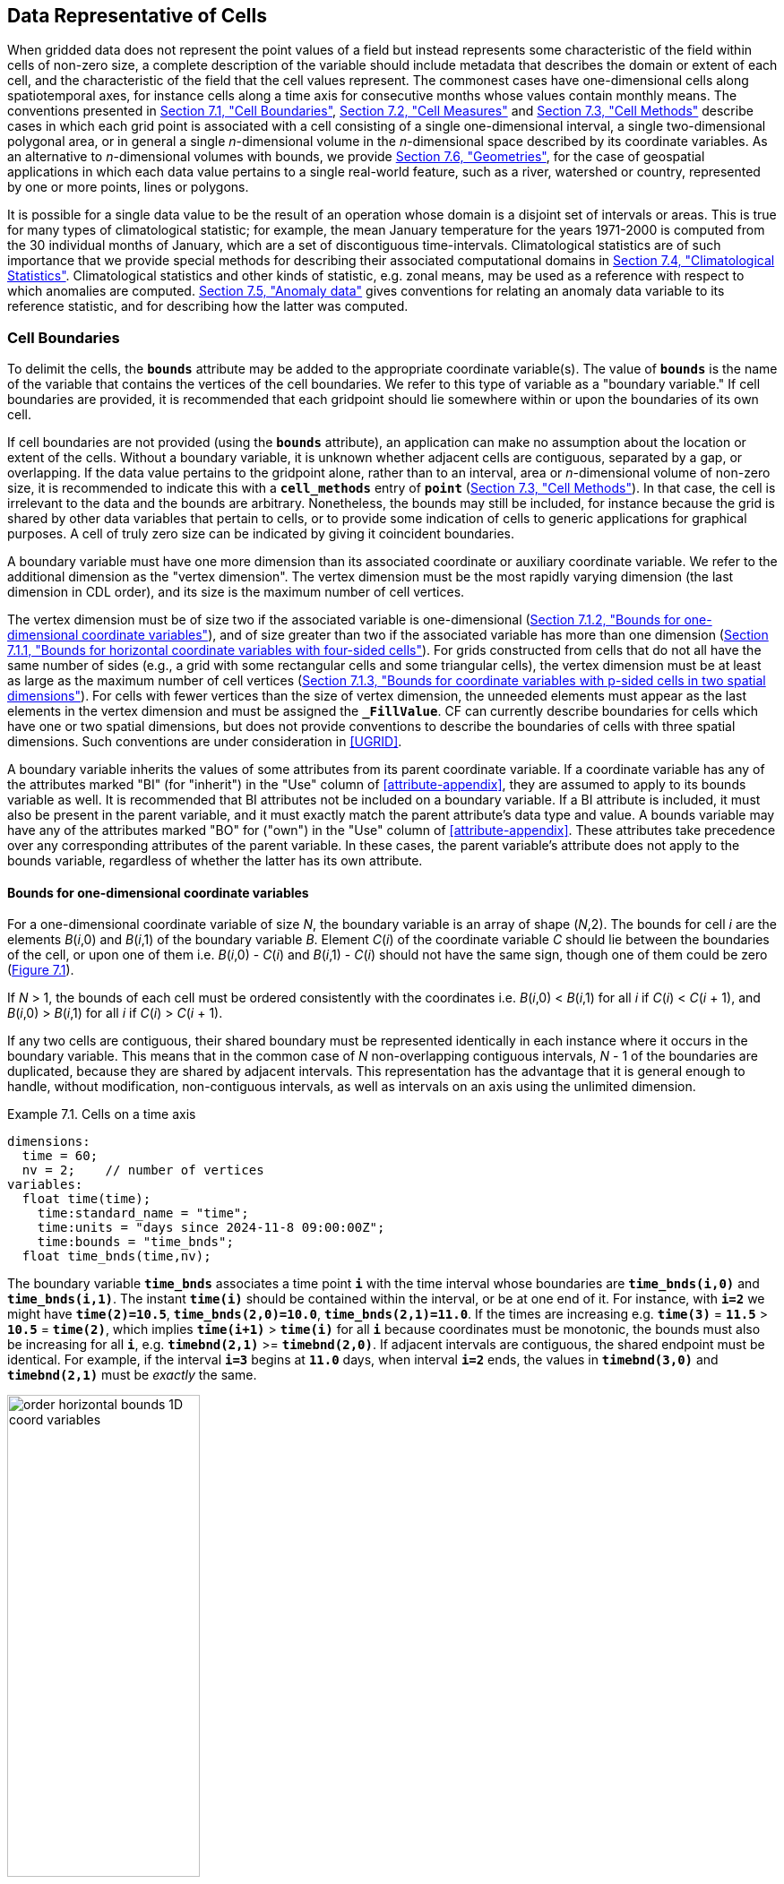 ﻿==  Data Representative of Cells 
:doc-part: 7
:figure: 0

When gridded data does not represent the point values of a field but instead represents some characteristic of the field within cells of non-zero size, a complete description of the variable should include metadata that describes the domain or extent of each cell, and the characteristic of the field that the cell values represent.
The commonest cases have one-dimensional cells along spatiotemporal axes, for instance cells along a time axis for consecutive months whose values contain monthly means.
The conventions presented in <<cell-boundaries>>, <<cell-measures>> and <<cell-methods>> describe cases in which each grid point is associated with a cell consisting of a single one-dimensional interval, a single two-dimensional polygonal area, or in general a single _n_-dimensional volume in the _n_-dimensional space described by its coordinate variables.
As an alternative to _n_-dimensional volumes with bounds, we provide <<geometries>>, for the case of geospatial applications in which each data value pertains to a single real-world feature, such as a river, watershed or country, represented by one or more points, lines or polygons.

It is possible for a single data value to be the result of an operation whose domain is a disjoint set of intervals or areas.
This is true for many types of climatological statistic; for example, the mean January temperature for the years 1971-2000 is computed from the 30 individual months of January, which are a set of discontiguous time-intervals.
Climatological statistics are of such importance that we provide special methods for describing their associated computational domains in <<climatological-statistics>>.
Climatological statistics and other kinds of statistic, e.g. zonal means, may be used as a reference with respect to which anomalies are computed.
<<anomalies>> gives conventions for relating an anomaly data variable to its reference statistic, and for describing how the latter was computed.


[[cell-boundaries, Section 7.1, "Cell Boundaries"]]
=== Cell Boundaries

To delimit the cells, the **`bounds`** attribute may be added to the appropriate coordinate variable(s).
The value of **`bounds`** is the name of the variable that contains the vertices of the cell boundaries.
We refer to this type of variable as a "boundary variable."
If cell boundaries are provided, it is recommended that each gridpoint should lie somewhere within or upon the boundaries of its own cell.

If cell boundaries are not provided (using the **`bounds`** attribute), an application can make no assumption about the location or extent of the cells.
Without a boundary variable, it is unknown whether adjacent cells are contiguous, separated by a gap, or overlapping.
If the data value pertains to the gridpoint alone, rather than to an interval, area or _n_-dimensional volume of non-zero size, it is recommended to indicate this with a **`cell_methods`** entry of **`point`** (<<cell-methods>>).
In that case, the cell is irrelevant to the data and the bounds are arbitrary.
Nonetheless, the bounds may still be included, for instance because the grid is shared by other data variables that pertain to cells, or to provide some indication of cells to generic applications for graphical purposes.
A cell of truly zero size can be indicated by giving it coincident boundaries.

A boundary variable must have one more dimension than its associated coordinate or auxiliary coordinate variable.
We refer to the additional dimension as the "vertex dimension".
The vertex dimension must be the most rapidly varying dimension (the last dimension in CDL order), and its size is the maximum number of cell vertices.

The vertex dimension must be of size two if the associated variable is one-dimensional (<<bounds-one-d>>), and of size greater than two if the associated variable has more than one dimension (<<bounds-lat-lon>>).
For grids constructed from cells that do not all have the same number of sides (e.g., a grid with some rectangular cells and some triangular cells), the vertex dimension must be at least as large as the maximum number of cell vertices (<<bounds-two-d>>).
For cells with fewer vertices than the size of vertex dimension, the unneeded elements must appear as the last elements in the vertex dimension and must be assigned the **`_FillValue`**.
CF can currently describe boundaries for cells which have one or two spatial dimensions, but does not provide conventions to describe the boundaries of cells with three spatial dimensions.
Such conventions are under consideration in <<UGRID>>.

A boundary variable inherits the values of some attributes from its parent coordinate variable.
If a coordinate variable has any of the attributes marked "BI" (for "inherit") in the "Use" column of <<attribute-appendix>>, they are assumed to apply to its bounds variable as well.
It is recommended that BI attributes not be included on a boundary variable.
If a BI attribute is included, it must also be present in the parent variable, and it must exactly match the parent attribute's data type and value.
A bounds variable may have any of the attributes marked "BO" for ("own") in the "Use" column of <<attribute-appendix>>.
These attributes take precedence over any corresponding attributes of the parent variable.
In these cases, the parent variable's attribute does not apply to the bounds variable, regardless of whether the latter has its own attribute.


[[bounds-one-d, Section 7.1.2, "Bounds for one-dimensional coordinate variables"]]
==== Bounds for one-dimensional coordinate variables

For a one-dimensional coordinate variable of size _N_, the boundary variable is an array of shape (_N_,2).
The bounds for cell _i_ are the elements _B_(_i_,0) and _B_(_i_,1) of the boundary variable _B_.
Element _C_(_i_) of the coordinate variable _C_ should lie between the boundaries of the cell, or upon one of them i.e. _B_(_i_,0) - _C_(_i_) and _B_(_i_,1) - _C_(_i_) should not have the same sign, though one of them could be zero (<<img-bnd_1d_coords>>).

If _N_ &gt; 1, the bounds of each cell must be ordered consistently with the coordinates i.e. _B_(_i_,0) &lt; _B_(_i_,1) for all _i_ if _C_(_i_) &lt; _C_(_i_ + 1), and _B_(_i_,0) &gt; _B_(_i_,1) for all _i_ if _C_(_i_) &gt; _C_(_i_ + 1).

If any two cells are contiguous, their shared boundary must be represented identically in each instance where it occurs in the boundary variable.
This means that in the common case of _N_ non-overlapping contiguous intervals, _N_ - 1 of the boundaries are duplicated, because they are shared by adjacent intervals.
This representation has the advantage that it is general enough to handle, without modification, non-contiguous intervals, as well as intervals on an axis using the unlimited dimension.

[[cells-on-a-time-axis-ex]]
[caption="Example 7.1. "]
.Cells on a time axis
====
----
dimensions:
  time = 60;
  nv = 2;    // number of vertices
variables:
  float time(time);
    time:standard_name = "time";
    time:units = "days since 2024-11-8 09:00:00Z";
    time:bounds = "time_bnds";
  float time_bnds(time,nv);
----
The boundary variable **`time_bnds`** associates a time point **`i`** with the time interval whose boundaries are **`time_bnds(i,0)`** and **`time_bnds(i,1)`**.
The instant **`time(i)`** should be contained within the interval, or be at one end of it.
For instance, with **`i=2`** we might have **`time(2)=10.5`**, **`time_bnds(2,0)=10.0`**, **`time_bnds(2,1)=11.0`**.
If the times are increasing e.g. **`time(3)`** = **`11.5`** &gt; **`10.5`** = **`time(2)`**, which implies **`time(i+1)`** &gt; **`time(i)`** for all **`i`** because coordinates must be monotonic, the bounds must also be increasing for all **`i`**, e.g. **`timebnd(2,1)`** &gt;= **`timebnd(2,0)`**.
If adjacent intervals are contiguous, the shared endpoint must be identical.
For example, if the interval **`i=3`** begins at **`11.0`** days, when interval **`i=2`** ends, the values in **`timebnd(3,0)`** and **`timebnd(2,1)`** must be _exactly_ the same.
====

[[img-bnd_1d_coords]]
[caption="Figure {doc-part}.{counter:figure}. ", reftext=Figure {doc-part}.{figure}]
[.text-center]
.Order of **`lonbnd(i,0)`** and **`lonbnd(i,1)`** as well as of **`latbnd(i,0)`** and **`latbnd(i,1)`** in the case of one-dimensional horizontal coordinate axes. Tuples **`(lon(i),lat(j))`** represent grid cell centers. The four grid cell vertices are given by **`(lonbnd(i,0),latbnd(j,0))`**, **`(lonbnd(i,1),latbnd(j,0))`**, **`(lonbnd(i,1),latbnd(j,1))`** and **`(lonbnd(i,0),latbnd(j,1))`**.
image::images/order_horizontal_bounds__1D_coord_variables.svg[,50%,pdfwidth=50vw,align="center"]

[[bounds-lat-lon, Section 7.1.1, "Bounds for horizontal coordinate variables with four-sided cells"]]
==== Bounds for horizontal coordinate variables with four-sided cells

There is a common case of a rectangular horizontal grid, with four-sided cells, whose two axes are not latitude and longitude (e.g. it uses a map projection from <<grid-mappings-and-projections>> or a curvilinear grid, such as the tripolar ocean grid).
In that case, two-dimensional auxiliary coordinate variables in latitude **`lat(n,m)`** and longitude **`lon(n,m)`** may be provided as well.
Since the sides of the cells do not generally have constant latitude or longitude, all four vertices must be specified individually.
Therefore the boundary variables for the two-dimensional auxiliary coordinate variables are given in the form **`latbnd(n,m,4)`** and **`lonbnd(n,m,4)`**, where the trailing index runs over the four vertices of the cells.

[[cells-in-a-non-rectangular-grid-ex]]
[caption="Example 7.2. "]
.Cells in a non-latitude-longitude horizontal grid
====
----
dimensions:
  imax = 128;
  jmax = 64;
  nv = 4;
variables:
  float lat(jmax,imax);
    lat:long_name = "latitude";
    lat:units = "degrees_north";
    lat:bounds = "lat_bnds";
  float lon(jmax,imax);
    lon:long_name = "longitude";
    lon:units = "degrees_east";
    lon:bounds = "lon_bnds";
  float lat_bnds(jmax,imax,nv);
  float lon_bnds(jmax,imax,nv);
----
The boundary variables **`lat_bnds`** and **`lon_bnds`** associate a gridpoint **`(j,i)`** with the cell determined by the vertices **`(lat_bnds(j,i,n),lon_bnds(j,i,n))`**, **`n=0,..,3`**.
The gridpoint location, **`(lat(j,i),lon(j,i))`**, should be contained within this region.
====

The vertices must be ordered such that, when visiting the vertices in order, the four-sided perimeter of the cell is traversed anticlockwise on the lon-lat surface as seen from above.
If i-j-upward is a right-handed coordinate system (like lon-lat-upward), this can be arranged as in <<img-bnd_2d_coords>>.
Let us call the side of cell **`(j,i)`** facing cell **`(j,i-1)`** the "**`i-1`**" side, the side facing cell **`(j,i+1)`** the "**`i+1`**" side, and similarly for "**`j-1`**" and "**`j+1`**".
Then we can refer to the vertex formed by sides **`i-1`** and **`j-1`** as **`(j-1,i-1)`**.
With this notation, the four vertices are indexed as follows: **`0=(j-1,i-1)`**, **`1=(j-1,i+1)`**, **`2=(j+1,i+1)`**, **`3=(j+1,i-1)`**.

[[img-bnd_2d_coords]]
[caption="Figure {doc-part}.{counter:figure}. ", reftext=Figure {doc-part}.{figure}]
[.text-center]
.Order of **`lonbnd(j,i,0)`** to **`lonbnd(j,i,3)`** and of **`latbnd(j,i,0)`** and **`latbnd(j,i,3)`** in the case of two-dimensional horizontal coordinate axes. Tuples **`(lon(j,i),lat(j,i))`** represent grid cell centers and tuples **`(lonbnd(j,i,n),latbnd(j,i,n))`** represent the grid cell vertices.
image::images/order_horizontal_bounds__2D_coord_variables.svg[,50%,pdfwidth=50vw,align="center"]

The bounds can be used to decide whether cells are contiguous via the following relationships.
In these equations the variable **`bnd`** is used generically to represent either the latitude or longitude boundary variable. 

----
For 0 < j < n and 0 < i < m,
	If cells (j,i) and (j,i+1) are contiguous, then
		bnd(j,i,1)=bnd(j,i+1,0) 
		bnd(j,i,2)=bnd(j,i+1,3)
	If cells (j,i) and (j+1,i) are contiguous, then	
		bnd(j,i,3)=bnd(j+1,i,0) and bnd(j,i,2)=bnd(j+1,i,1)
----


[[bounds-two-d, Section 7.1.3, "Bounds for coordinate variables with p-sided cells in two spatial dimensions"]]
==== Bounds for coordinate variables with p-sided cells in two spatial dimensions

In the general case of a grid composed of polygonal cells in two spatial dimensions with **`p`** sides and vertices, or a mixture of polygons where **`p`** is the maximum number of sides and vertices, the grid could have one, two or more dimensions, depending on how it is organised logically (e.g. as a 1-D list or a 2-D rectangular arrangement).
The boundary variables for the auxiliary coordinate variables are dimensioned **`(...,m,p)`**, giving coordinates for the **`p`** vertices of each cell, where **`(...,m)`** are the dimensions of the auxiliary coordinate variables.
 If the cells are in a horizontal plane, the vertices must be traversed anticlockwise in the lon-lat plane as viewed from above.
The starting vertex is not specified.

The case of a 2-D horizontal coordinate variables with 4-sided cells (<<bounds-lat-lon>>) is a particular case, with **`p=4`** for boundary variables dimensioned **`(n,m,p)**`, where **`n`** and **`m`** are horizontal dimensions.
See also <<geometries>> for conventions describing horizontal cells with more complicated geometry and topology.


[[boundaries-and-formula-terms, Section 7.1.4, "Boundaries and Formula Terms"]]
==== Boundaries and Formula Terms

If a parametric coordinate variable with a **`formula_terms`** attribute (section 4.3.2) also has a **`bounds`** attribute, its boundary variable must have a **`formula_terms`** attribute too.
In this case the same terms would appear in both (as specified in Appendix D), since the transformation from the parametric coordinate values to physical space is realized through the same formula.
For any term that depends on the vertical dimension, however, the variable names appearing in the formula terms would differ from those found in the **`formula_terms`** attribute of the coordinate variable itself because the boundary variables for formula terms are two-dimensional while the formula terms themselves are one-dimensional.

Whenever a **`formula_terms`** attribute is attached to a boundary variable, the formula terms may additionally be identified using a second method: variables appearing in the vertical coordinates' **`formula_terms`** may be declared to be coordinate, scalar coordinate or auxiliary coordinate variables, and those coordinates may have **`bounds`** attributes that identify their boundary variables.
In that case, the **`bounds`** attribute of a formula terms variable must be consistent with the **`formula_terms`** attribute of the boundary variable.
Software digesting legacy datasets (constructed prior to version 1.7 of this standard) may have to rely in some cases on the first method of identifying the formula term variables and in other cases, on the second.
Starting from version 1.7, however, the first method will be sufficient.

[[specifying-formula_terms-ex]]
[caption="Example 7.3. "]
.Specifying **`formula_terms`** when a parametric coordinate variable has bounds.
====
----
float eta(eta) ;
   eta:long_name = "eta at full levels" ;
   eta:positive = "down" ;
   eta:standard_name = " atmosphere_hybrid_sigma_pressure_coordinate" ;
   eta:formula_terms = "a: A b: B ps: PS p0: P0" ;
   eta:bounds="eta_bnds" ;
 float eta_bnds(eta, 2) ;
   eta_bnds:formula_terms = "a: A_bnds b: B_bnds ps: PS p0: P0" ; // This attribute is mandatory
 float A(eta) ;
   A:long_name = "'a' coefficient for vertical coordinate at full levels" ;
   A:units = "Pa" ;
   A:bounds = "A_bnds" ; // This attribute is included for the optional second method
 float B(eta) ;
   B:long_name = "'b' coefficient for vertical coordinate at full levels" ;
   B:units = "1" ;
   B:bounds = "B_bnds" ; // This attribute is included for the optional second method
 float A_bnds(eta, 2) ;
 float B_bnds(eta, 2) ;
 float PS(lat, lon) ;
   PS:units = "Pa" ;
 float P0 ;
   P0:units = "Pa" ;
 float temp(eta, lat, lon) ;
   temp:standard_name = "air_temperature" ;
   temp:units = "K";
   temp:coordinates = "A B" ; // This attribute is included for the optional second method
----
====

[[cell-measures, Section 7.2, "Cell Measures"]]
=== Cell Measures

For some calculations, information is needed about the size, shape or location of the cells that cannot be deduced from the coordinates and bounds without special knowledge that a generic application cannot be expected to have.
For instance, in computing the mean of several cell values, it is often appropriate to "weight" the values by area.
When computing an area-mean each grid cell value is multiplied by the grid-cell area before summing, and then the sum is divided by the sum of the grid-cell areas.
Area weights may also be needed to map data from one grid to another in such a way as to preserve the area mean of the field.
The preservation of area-mean values while regridding may be essential, for example, when calculating surface heat fluxes in an atmospheric model with a grid that differs from the ocean model grid to which it is coupled.

In many cases the areas can be calculated from the cell bounds, but there are exceptions.
Consider, for example, a spherical geodesic grid composed of contiguous, roughly hexagonal cells.
The vertices of the cells can be stored in the variable identified by the **`bounds`** attribute, but the cell perimeter is not uniquely defined by its vertices (because the vertices could, for example, be connected by straight lines, or, on a sphere, by lines following a great circle, or, in general, in some other way).
Thus, given the cell vertices alone, it is generally impossible to calculate the area of a grid cell.
This is why it may be necessary to store the grid-cell areas in addition to the cell vertices.

In other cases, the grid cell-volume might be needed and might not be easily calculated from the coordinate information.
In ocean models, for example, it is not uncommon to find "partial" grid cells at the bottom of the ocean.
In this case, rather than (or in addition to) indicating grid cell area, it may be necessary to indicate volume.

To indicate extra information about the spatial properties of a variable's grid cells, a **`cell_measures`** attribute may be defined for a variable.
This is a string attribute comprising a list of blank-separated pairs of words of the form "**`measure: name`**".
For the moment, "**`area`**" and "**`volume`**" are the only defined measures, but others may be supported in future.
The "name" is the name of the variable containing the measure values, which we refer to as a "measure variable".
The dimensions of a measure variable must be the same as or a subset of the dimensions of the variable to which it is related, but their order is not restricted, and with one exception:
If a cell measure variable of a data variable that has been compressed by gathering (<<compression-by-gathering>>) does not span the compressed dimension, then its dimensions may be any subset of the data variable's uncompressed dimensions, i.e. any of the dimensions of the data variable except the compressed dimension, and any of the dimensions listed by the **`compress`** attribute of the compressed coordinate variable.
In the case of area, for example, the field itself might be a function of longitude, latitude, and time, but the variable containing the area values would only include longitude and latitude dimensions (and the dimension order could be reversed, although this is not recommended).
The variable must have a **`units`** attribute and may have other attributes such as a **`standard_name`**.

For rectangular longitude-latitude grids, the area of grid cells can be calculated from the bounds: the area of a cell is proportional to the product of the difference in the longitude bounds of the cell and the difference between the sine of each latitude bound of the cell.
In this case supplying grid-cell areas via the **`cell_measures`** attribute is unnecessary because it may be assumed that applications can perform this calculation, using their own value for the radius of the Earth.

A variable referenced by **`cell_measures`** is not required to be present in the file containing the data variable.
If the **`cell_measures`** variable is located in another file (an "external file"), rather than in the file where it is referenced, it must be listed in the **`external_variables`** attribute of the referencing file (Section 2.6.3).

[[cell-areas-for-a-spherical-geodesic-grid]]
[caption="Example 7.4. "]
.Cell areas for a spherical geodesic grid
====
----
dimensions:
  cell = 2562 ;  // number of grid cells
  time = 12 ;
  nv = 6 ;       // maximum number of cell vertices
variables:
  float PS(time,cell) ;
    PS:units = "Pa" ;
    PS:coordinates = "lon lat" ;
    PS:cell_measures = "area: cell_area" ;
  float lon(cell) ;
    lon:long_name = "longitude" ;
    lon:units = "degrees_east" ;
    lon:bounds="lon_vertices" ;
  float lat(cell) ;
    lat:long_name = "latitude" ;
    lat:units = "degrees_north" ;
    lat:bounds="lat_vertices" ;
  float time(time) ;
    time:long_name = "time" ;
    time:units = "days since 1979-01-01 0:0:0" ;
  float cell_area(cell) ;
    cell_area:long_name = "area of grid cell" ;
    cell_area:standard_name="cell_area";
    cell_area:units = "m2"
  float lon_vertices(cell,nv) ;
  float lat_vertices(cell,nv) ;
----
====

[[cell-methods, Section 7.3, "Cell Methods"]]
=== Cell Methods

To describe the characteristic of a field that is represented by cell values, we define the **`cell_methods`** attribute of the variable.
This is a string attribute comprising a list of blank-separated words of the form "__name: method__".
Each "__name: method__" pair indicates that for an axis identified by __name__, the cell values representing the field have been determined or derived by the specified __method__.
For example, if data values have been generated by computing time means, then this could be indicated with **`cell_methods="t: mean"`**, assuming here that the name of the time dimension variable is "t".

In the specification of this attribute, __name__ can be a dimension of the variable, a scalar coordinate variable, a valid standard name, or the word "**`area`**".
(See <<cell-methods-no-coordinates>> concerning the use of standard names in cell_methods.)
The values of __method__ should be selected from the list in <<appendix-cell-methods>>, which includes `point`, `sum`, `mean`, among others.
Case is not significant in the method name.
Some methods (e.g., `variance`) imply a change of units of the variable, as is indicated in <<appendix-cell-methods>>.

It must be remembered that the method applies only to the axis designated in **`cell_methods`** by __name__, and different methods may apply to other axes.
If, for instance, a precipitation value in a longitude-latitude cell is given the method **`maximum`** for these axes, it means that it is the maximum within these spatial cells, and does not imply that it is also the maximum in time.
Furthermore, it should be noted that if any __method__ other than "**`point`**" is specified for a given axis, then **`bounds`** should also be provided for that axis (except for the relatively rare exceptions described in <<cell-methods-no-coordinates>>).

The default interpretation for variables that do not have the **`cell_methods`** attribute specified depends on whether the quantity is extensive (which depends on the size of the cell) or intensive (which does not).
Suppose, for example, the quantities "accumulated precipitation" and "precipitation rate" each have a time axis.
A variable representing accumulated precipitation is extensive in time because it depends on the length of the time interval over which it is accumulated.
For correct interpretation, it therefore requires a time interval to be completely specified via a boundary variable (i.e., via a **`bounds`** attribute for the time axis).
In this case the default interpretation is that the cell method is a sum over the specified time interval.
This can be (optionally) indicated explicitly by setting the cell method to **`sum`**.
A precipitation rate on the other hand is intensive in time and could equally well represent either an instantaneous value or a mean value over the time interval specified by the cell.
In this case the default interpretation for the quantity would be "instantaneous" (which, optionally, can be indicated explicitly by setting the cell method to **`point`**).
More often, however, cell values for intensive quantities are means, and this should be indicated explicitly by setting the cell method to **`mean`** and specifying the cell bounds.

Because the default interpretation for an intensive quantity differs from that of an extensive quantity and because this distinction may not be understood by some users of the data, it is recommended that every data variable include for each of its dimensions and each of its scalar coordinate variables the **`cell_methods`** information of interest (unless this information would not be meaningful).
It is especially recommended that **`cell_methods`** be explicitly specified for each spatio-temporal dimension and each spatio-temporal scalar coordinate variable.

[[methods-applied-to-a-timeseries-ex]]
[caption="Example 7.5. "]
.Methods applied to a timeseries
====
Consider 12-hourly timeseries of pressure, temperature and precipitation from a number of stations, where pressure is measured instantaneously, maximum temperature for the preceding 12 hours is recorded, and precipitation is accumulated in a rain gauge.
For a period of 48 hours from 6 a.m. on 19 April 1998, the data is structured as follows: 

----
dimensions:
  time = UNLIMITED; // (5 currently)
  station = 10;
  nv = 2;
variables:
  float pressure(time,station);
    pressure:long_name = "pressure";
    pressure:units = "kPa";
    pressure:cell_methods = "time: point";
  float maxtemp(time,station);
    maxtemp:long_name = "temperature";
    maxtemp:units = "K";
    maxtemp:cell_methods = "time: maximum";
  float ppn(time,station);
    ppn:long_name = "depth of water-equivalent precipitation";
    ppn:units = "mm";
    ppn:cell_methods = "time: sum";
  double time(time);
    time:long_name = "time";
    time:units = "h since 1998-4-19 6:0:0 Z";
    time:bounds = "time_bnds";
  double time_bnds(time,nv);
data:
  time = 0., 12., 24., 36., 48.;
  time_bnds = -12.,0., 0.,12., 12.,24., 24.,36., 36.,48.;
----
Note that in this example the time axis values coincide with the end of each interval.
It is sometimes desirable, however, to use the midpoint of intervals as coordinate values for variables that are representative of an interval.
An application may simply obtain the midpoint values by making use of the boundary data in `time_bnds`.
====

[[statistics-more-than-one-axis]]
==== Statistics for more than one axis

If more than one cell method is to be indicated, they should be arranged in the order they were applied.
The left-most operation is assumed to have been applied first.
Suppose, for example, that within each grid cell a quantity varies in both longitude and time and that these dimensions are named "lon" and "time", respectively.
Then values representing the time-average of the zonal maximum are labeled **`cell_methods="lon: maximum time: mean"`** (i.e. find the largest value at each instant of time over all longitudes, then average these maxima over time); values of the zonal maximum of time-averages are labeled **`cell_methods="time: mean lon: maximum"`**.
If the methods could have been applied in any order without affecting the outcome, they may be put in any order in the **`cell_methods`** attribute.

If a data value is representative of variation over a combination of axes, a single method should be prefixed by the names of all the dimensions involved (listed in any order, since in this case the order must be immaterial).
Dimensions should be grouped in this way only if there is an essential difference from treating the dimensions individually.
For instance, the standard deviation of topographic height within a longitude-latitude gridbox could   have **`cell_methods="lat: lon: standard_deviation"`**.
(Note also, that in accordance with the recommendation of the following paragraph, this could be equivalently and preferably indicated by **`cell_methods="area: standard_deviation"`**.)
This is not the same as **`cell_methods="lon: standard_deviation lat: standard_deviation"`**, which would mean finding the standard deviation along each parallel of latitude within the zonal extent of the gridbox, and then the standard deviation of these values over latitude.

To indicate variation over horizontal area, it is recommended that instead of specifying the combination of horizontal dimensions, the special string "**`area`**" be used.
The common case of an area-mean can thus be indicated by **`cell_methods="area: mean"`** (rather than, for example, "**`lon: lat: mean`**").
The horizontal coordinate variables to which "**`area`**" refers are in this case not explicitly indicated in **`cell_methods`** but can be identified, if necessary, from attributes attached to the coordinate variables, scalar coordinate variables, or auxiliary coordinate variables, as described in <<coordinate-types>>.

[[recording-spacing-original-data]]
==== Recording the spacing of the original data and other information

To indicate more precisely how the cell method was applied, extra information may be included in parentheses **`( )`** at the end of the word list describing the method, after the operation and any **`where`**, **`over`** and **`within`** phrases.
This information includes standardized and non-standardized parts.
Currently the only standardized information is to provide the typical interval between the original data values to which the method was applied, in the situation where the present data values are statistically representative of original data values which had a finer spacing.
The syntax is (**`interval`**: __value unit__), where __value__ is a numerical value and __unit__ is a string that can be recognized by UNIDATA's UDUNITS package <<UDUNITS>>.
The __unit__ will usually be dimensionally equivalent to the unit of the corresponding dimension, but this is not required (which allows, for example, the interval for a standard deviation calculated from points evenly spaced in distance along a parallel to be reported in units of length even if the zonal coordinate of the cells is given in degrees).
Recording the original interval is particularly important for standard deviations.
For example, the standard deviation of daily values could be indicated by **`cell_methods="time: standard_deviation (interval: 1 day)"`** and of annual values by **`cell_methods="time: standard_deviation (interval: 1 year)"`**.

If the cell method applies to a combination of axes, they may have a common original interval e.g. **`cell_methods="lat: lon: standard_deviation (interval: 10 km)"`**.
Alternatively, they may have separate intervals, which are matched to the names of axes by position e.g. **`cell_methods="lat: lon: standard_deviation (interval: 0.1 degree_N interval: 0.2 degree_E)"`**, in which 0.1 degree applies to latitude and 0.2 degree to longitude.

If there is both standardized and non-standardized information, the non-standardized follows the standardized information and the keyword **`comment:`**.
If there is no standardized information, the keyword **`comment:`** should be omitted.
For instance, an area-weighted mean over latitude could be indicated as **`lat: mean (area-weighted)`** or **`lat: mean (interval: 1 degree_north comment: area-weighted)`**.

A dimension of size one may be the result of "collapsing" an axis by some statistical operation, for instance by calculating a variance from time series data.
We strongly recommend that dimensions of size one be retained (or scalar coordinate variables be defined) to enable documentation of the method (through the **`cell_methods`** attribute) and its domain (through the **`bounds`** attribute).

[[surface-air-temperature-variance-ex]]
[caption="Example 7.6. "]
.Surface air temperature variance
====
The variance of the diurnal cycle on 1 January 1990 has been calculated from hourly instantaneous surface air temperature measurements.
The time dimension of size one has been retained.
----
dimensions:
  lat=90;
  lon=180;
  time=1;
  nv=2;
variables:
  float TS_var(time,lat,lon);
    TS_var:long_name="surface air temperature variance"
    TS_var:units="K2";
    TS_var:cell_methods="time: variance (interval: 1 hr comment: sampled instantaneously)";
  float time(time);
    time:units="days since 1990-01-01 00:00:00 Z";
    time:bounds="time_bnds";
  float time_bnds(time,nv);
data:
  time=.5;
  time_bnds=0.,1.;
----
Notice that a parenthesized comment in the `cell_methods` attribute provides the nature of the samples used to calculate the variance.
====

[[statistics-applying-portions]]
==== Statistics applying to portions of cells

By default, the statistical method indicated by **`cell_methods`** is assumed to have been evaluated over the entire horizontal area of the cell.
Sometimes, however, it is useful to limit consideration to only a portion of a cell (e.g. a mean over the sea-ice area).
Cell portions are referred to by means of standardised **`area_type`** strings, maintained in the link:$$https://cfconventions.org/Data/area-type-table/current/build/area-type-table.html$$[area-type table], using one of two conventions.

The first convention is a method that can be used for the common case of a single area-type.
In this case, the **`cell_methods`** attribute may include a string of the form "__name: method__  **`where`**  __type__".
Here __name__ could, for example, be **`area`** and __type__ may be any of the standardised **`area_type`** strings.
As an example, if the method were **`mean`** and the **`area_type`** were **`sea_ice`**, then the data would represent a mean over only the sea ice portion of the grid cell.
If the data writer expects __type__ to be interpreted as one of the standard **`area_type`** strings, then none of the variables in the netCDF file should be given a name identical to that of the string (because the second convention, described in the next paragraph, takes precedence).

The second convention is the more general.
In this case, the **`cell_methods`** entry is of the form "__name: method__  **`where`**  __typevar__".
Here __typevar__ is a string-valued auxiliary coordinate variable or string-valued scalar coordinate variable (see <<labels>>) with a **`standard_name`** of **`area_type`**.
The variable __typevar__ contains the name(s) of the selected portion(s) of the grid cell to which the __method__ is applied.
These name(s) must be a subset of the standardised **`area_type`** strings.
This convention can accommodate cases in which a method is applied to more than one area type and the result is stored in a single data variable (with a dimension which ranges across the various area types).
It provides a convenient way to store output from land surface models, for example, since they deal with many area types within each surface gridbox (e.g., **`vegetation`**, **`bare_ground`**, **`snow`**, etc.).

[[mean-surface-temperature-sensible-heat-flux]]
[caption="Example 7.7. "]
.Mean surface temperature over land and sensible heat flux averaged separately over land and sea.
====
----
dimensions:
  lat=73;
  lon=96;
  maxlen=20;
  ls=2;
variables:
  float surface_temperature(lat,lon);
    surface_temperature:cell_methods="area: mean where land";
  float surface_upward_sensible_heat_flux(ls,lat,lon);
    surface_upward_sensible_heat_flux:coordinates="land_sea";
    surface_upward_sensible_heat_flux:cell_methods="area: mean where land_sea";
  char land_sea(ls,maxlen);
    land_sea:standard_name="area_type";
data:
  land_sea="land","sea";
----
If the _method_ is `mean`, various ways of calculating the mean can be distinguished in the `cell_methods` attribute with a string of the form "mean where  _type1_ [over _type2_]".
Here, _type1_ can be any of the possibilities allowed for _typevar_ or _type_ (as specified in the two paragraphs preceding above Example).
The same options apply to _type2_, except it is not allowed to be the name of an auxiliary coordinate variable with a dimension greater than one (ignoring the possible dimension accommodating the maximum string length).
A `cell_methods` attribute with a string of the form "mean where _type1_ over _type2_" indicates the mean is calculated by summing over the _type1_ portion of the cell and dividing by the area of the _type2_ portion.
In particular, a `cell_methods` string of the form "mean where all_area_types over _type2_" indicates the mean is calculated by summing over all types of area within the cell and dividing by the area of the _type2_ portion.
(Note that `all_area_types` is one of the valid strings permitted for a variable with the `standard_name` `area_type`.)
If "over _type2_" is omitted, the mean is calculated by summing over the _type1_ portion of the cell and dividing by the area of this portion.
====

[[thickness-over-sea-area-ex]]
[caption="Example 7.8. "]
.Thickness of sea-ice and snow on sea-ice averaged over sea area.
====
----
variables:
  float sea_ice_thickness(lat,lon);
    sea_ice_thickness:cell_methods="area: mean where sea_ice over sea";
    sea_ice_thickness:standard_name="sea_ice_thickness";
    sea_ice_thickness:units="m";
  float snow_thickness(lat,lon);
    snow_thickness:cell_methods="area: mean where sea_ice over sea";
   snow_thickness:standard_name="lwe_thickness_of_surface_snow_amount";
    snow_thickness:units="m";
----
In the case of sea-ice thickness, the phrase "`where sea_ice`" could be replaced by "`where all_area_types`" without changing the meaning since the integral of sea-ice thickness over all area types is obviously the same as the integral over the sea-ice area only.
In the case of snow thickness, "`where sea_ice`" differs from "`where all_area_types`" because "`where sea_ice`" excludes snow on land from the average.
====

[[cell-methods-no-coordinates, Section 7.3.4, "Cell methods when there are no coordinates"]]
==== Cell methods when there are no coordinates

To provide an indication that a particular cell method is relevant to the data without having to provide a precise description of the corresponding cell, the "__name__" that appears in a "__name__: __method__" pair may be an appropriate **`standard_name`** (which identifies the dimension) or the string, "__area__" (rather than the name of a scalar coordinate variable or a dimension with a coordinate variable).
This convention cannot be used, however, if the name of a dimension or scalar coordinate variable is identical to __name__.
There are two situations where this convention is useful.

First, it allows one to provide some indication of the method when the cell coordinate range cannot be precisely defined.
For example, a climatological mean might be based on any data that exists, and, in general, the data might not be available over the same time periods everywhere.
In this case, the time range would not be well defined (because it would vary, depending on location), and it could not be precisely specified through a time dimension's bounds.
Nevertheless, useful information can be conveyed by a **`cell_methods`** entry of "**`time: mean`**" (where **`time`**, it should be noted, is a valid **`standard_name`**).
(As required by this convention, it is assumed here that for the data referred to by this **`cell_methods`** attribute, "time" is not a dimension or coordinate variable.)

Second, for a few special dimensions, this convention allows one to indicate (without explicitly defining the coordinates) that the method applies to the domain covering the entire permitted range of those dimensions.
This is allowed only for longitude, latitude, and area (indicating a combination of horizontal coordinates).
For longitude, the domain is indicated according to this provision by the string "longitude" (rather than the name of a longitude coordinate variable), and this implies that the method applies to all possible longitudes (i.e., from 0E to 360E).
For latitude, the string "latitude" is used and implies the method applies to all possible latitudes (i.e., from 90S to 90N).
For area, the string "area" is used and implies the method applies to the whole world.

In the second case if, in addition, the data variable has a dimension with a corresponding labeled axis that specifies a geographic region (<<geographic-regions>>), the implied range of longitude and latitude is the valid range for each specified region, or in the case of **`area`** the domain is the geographic region.
For example, there could be a **`cell_methods`** entry of "**`longitude: mean`**", where **`longitude`** is __not__ the name of a dimension or coordinate variable (but is one of the special cases given above).
That would indicate a mean over all longitudes.
Note, however, that if in addition the data variable had a scalar coordinate variable with a **`standard_name`** of **`region`** and a value of **`atlantic_ocean`**, it would indicate a mean over longitudes that lie within the Atlantic Ocean, not all longitudes.

We recommend that whenever possible, cell bounds should be supplied by giving the variable a dimension of size one and attaching bounds to the associated coordinate variable.

[[climatological-statistics, Section 7.4, "Climatological Statistics"]]
=== Climatological Statistics

Climatological statistics may be derived from corresponding portions of the annual cycle in a set of years, e.g., the average January temperatures in the climatology of 1961-1990, where the values are derived by averaging the 30 Januarys from the separate years.
Portions of the climatological cycle are specified by references to dates within the calendar year.
However, a calendar year is not a well-defined unit of time, because it differs between leap years and other years, and among calendars.
Nonetheless for practical purposes we wish to compare statistics for months or seasons from different calendars, and to make climatologies from a mixture of leap years and other years.
Hence we provide special conventions for indicating dates within the climatological year.
Climatological statistics may also be derived from corresponding portions of a range of days, for instance the average temperature for each hour of the average day in April 1997.
In addition the two concepts may be used at once, for instance to indicate not April 1997, but the average April of the five years 1995-1999.

Climatological variables have a climatological time axis.
Like an ordinary time axis, a climatological time axis may have a dimension of unity (for example, a variable containing the January average temperatures for 1961-1990), but often it will have several elements (for example, a climatological time axis with a dimension of 12 for the climatological average temperatures in each month for 1961-1990, a dimension of 3 for the January mean temperatures for the three decades 1961-1970, 1971-1980, 1981-1990, or a dimension of 24 for the hours of an average day).
Intervals of climatological time are conceptually different from ordinary time intervals; a given interval of climatological time represents a set of subintervals which are not necessarily contiguous.
To indicate this difference, a climatological time coordinate variable does not have a **`bounds`** attribute, instead it has a **`climatology`** attribute which names the climatological boundary variable.
The climatological boundary variable must have dimensions (n,2), n being the dimension of the climatological time axis.
The rules and recommendations for attributes of the climatological boundary variable are the same as those for boundary variables in general, as described in <<cell-boundaries>>.
Using the units and calendar of the time coordinate variable, element (i,0) of the climatology boundary variable specifies the beginning of the first subinterval and element (i,1) the end of the last subinterval used to evaluate the climatological statistics with index i in the time dimension.
The time coordinates should be values that are representative of the climatological time intervals, such that an application which does not recognise climatological time will nonetheless be able to make a reasonable interpretation.

For compatibility with the COARDS standard, a climatological time coordinate in the default **`standard`** and **`julian`** calendars may be indicated by setting the datetime reference string in the time coordinate's **`units`** attribute to midnight at 0 `degrees_east` on 1 January in year 0 (i.e., **`since 0-1-1`**).
This convention is deprecated because it does not provide any information about the intervals used to compute the climatology, and there may be inconsistencies among software packages in the interpretation of the time coordinates with a reference time of year 0.
Use of year 0 for this purpose is impossible in all other calendars, because year 0 is a valid year.

A climatological axis may use different statistical methods to represent variation among years, within years and within days.
For example, the average January temperature in a climatology is obtained by averaging both within years and over years.
This is different from the average January-maximum temperature and the maximum January-average temperature.
For the former, we first calculate the maximum temperature in each January, then average these maxima; for the latter, we first calculate the average temperature in each January, then find the largest one.
As usual, the statistical operations are recorded in the **`cell_methods`** attribute, which may have two or three entries for the climatological time dimension.

Valid values of the **`cell_methods`** attribute must be in one of the forms from the following list.
The intervals over which various statistical methods are applied are determined by decomposing the date and time specifications of the climatological time bounds of a cell, as recorded in the variable named by the **`climatology`** attribute.
(The date and time specifications must be calculated from the time coordinates expressed in units of "time interval since reference date and time".)
In the descriptions that follow we use the abbreviations __y__, __m__, __d__, __H__, __M__, and __S__ for year, month, day, hour, minute, and second respectively.
The suffix __0__ indicates the earlier bound and __1__ the latter.

time: method1 **`within years`**   time: method2 **`over years`**:: __method1__ is applied to the time intervals (mdHMS0-mdHMS1) within individual years and __method2__ is applied over the range of years (y0-y1).

time: method1 **`within days`**   time: method2 **`over days`**:: __method1__ is applied to the time intervals (HMS0-HMS1) within individual days and __method2__ is applied over the days in the interval (ymd0-ymd1).

time: method1 **`within days`**   time: method2 **`over days`**   time: method3 **`over years`**:: __method1__ is applied to the time intervals (HMS0-HMS1) within individual days and __method2__ is applied over the days in the interval (md0-md1), and __method3__ is applied over the range of years (y0-y1).

The methods which can be specified are those listed in <<appendix-cell-methods>> and each entry in the **`cell_methods`** attribute may also, as usual, contain non-standardised information in parentheses after the method.
For instance, a mean over ENSO years might be indicated by "**`time: mean over years (ENSO years)`**".

When considering intervals within years, if the earlier climatological time bound is later in the year than the later climatological time bound, it implies that the time intervals for the individual years run from each year across January 1 into the next year e.g. DJF intervals run from December 1 0:00 to March 1 0:00.
Analogous situations arise for daily intervals running across midnight from one day to the next.

When considering intervals within days, if the earlier time of day is equal to the later time of day, then the method is applied to a full 24 hour day.

__We have tried to make the examples in this section easier to understand by translating all time coordinate values to date and time formats.
This is not currently valid CDL syntax.__

[[climatological-seasons-ex]]
[caption="Example 7.9. "]
.Climatological seasons
====
This example shows the metadata for the average seasonal-minimum temperature for the four standard climatological seasons MAM JJA SON DJF, made from data for March 1960 to February 1991.
----
dimensions:
  time=4;
  nv=2;
variables:
  float temperature(time,lat,lon);
    temperature:long_name="surface air temperature";
    temperature:cell_methods="time: minimum within years time: mean over years";
    temperature:units="K";
  double time(time);
    time:climatology="climatology_bounds";
    time:units="days since 1960-1-1";
  double climatology_bounds(time,nv);
data:  // time coordinates translated to datetime format
  time="1960-4-16", "1960-7-16", "1960-10-16", "1961-1-16" ;
  climatology_bounds="1960-3-1",  "1990-6-1",
                     "1960-6-1",  "1990-9-1",
                     "1960-9-1",  "1990-12-1",
                     "1960-12-1", "1991-3-1" ;
----
====
[[decadal-averages-for-january-ex]]
[caption="Example 7.10. "]
.Decadal averages for January
====
Average January precipitation totals are given for each of the decades 1961-1970, 1971-1980, 1981-1990.
----
dimensions:
  time=3;
  nv=2;
variables:
  float precipitation(time,lat,lon);
    precipitation:long_name="precipitation amount";
    precipitation:cell_methods="time: sum within years time: mean over years";
    precipitation:units="kg m-2";
  double time(time);
    time:climatology="climatology_bounds";
    time:units="days since 1901-1-1";
  double climatology_bounds(time,nv);
data:  // time coordinates translated to datetime format
  time="1965-1-15", "1975-1-15", "1985-1-15" ;
  climatology_bounds="1961-1-1", "1970-2-1",
                     "1971-1-1", "1980-2-1",
                     "1981-1-1", "1990-2-1" ;
----
====

[[temperature-each-hour-of-average-day-ex]] 
[caption="Example 7.11. "]
.Temperature for each hour of the average day
====
Hourly average temperatures are given for April 1997.
----
dimensions:
  time=24;
  nv=2;
variables:
  float temperature(time,lat,lon);
    temperature:long_name="surface air temperature";
    temperature:cell_methods="time: mean within days time: mean over days";
    temperature:units="K";
  double time(time);
    time:climatology="climatology_bounds";
    time:units="hours since 1997-4-1";
  double climatology_bounds(time,nv);
data:  // time coordinates translated to datetime format
  time="1997-4-1 0:30", "1997-4-1 1:30", ... "1997-4-1 23:30" ;
  climatology_bounds="1997-4-1 0:00",  "1997-4-30 1:00",
                     "1997-4-1 1:00",  "1997-4-30 2:00",
                      ...
                      "1997-4-1 23:00", "1997-5-1 0:00" ;
----
====

[[extreme-statistics-and-spell-lengths-ex]]
[caption="Example 7.12. "]
.Extreme statistics and spell-lengths
====
Number of frost days during NH winter 2007-2008, and maximum length of spells of consecutive frost days.
A "frost day" is defined as one during which the minimum temperature falls below freezing point (0 degC).
This is described as a climatological statistic, in which the minimum temperature is first calculated within each day, and then the number of days or spell lengths meeting the specified condition are evaluated.
In this operation, the standard name is also changed; the original data are `air_temperature`.
----
variables:
  float n1(lat,lon);
    n1:standard_name="number_of_days_with_air_temperature_below_threshold";
    n1:coordinates="threshold time";
    n1:cell_methods="time: minimum within days time: sum over days";
  float n2(lat,lon);
    n2:standard_name="spell_length_of_days_with_air_temperature_below_threshold";
    n2:coordinates="threshold time";
    n2:cell_methods="time: minimum within days time: maximum over days";
  float threshold;
    threshold:standard_name="air_temperature";
    threshold:units="degC";
  double time;
    time:climatology="climatology_bounds";
    time:units="days since 2000-6-1";
  double climatology_bounds(time,nv);
data: // time coordinates translated to datetime format
  time="2008-1-16 6:00";
  climatology_bounds="2007-12-1 6:00", "2008-3-1 6:00";
  threshold=0.;
----
====

[[temperature-each-hour-of-climatological-day-ex]]
[caption="Example 7.13. "]
.Temperature for each hour of the typical climatological day
====
This is a modified version of the previous example, "Temperature for each hour of the average day".
It now applies to April from a 1961-1990 climatology.
----
variables:
  float temperature(time,lat,lon);
    temperature:long_name="surface air temperature";
    temperature:cell_methods="time: mean within days time: mean over days time: mean over years";
    temperature:units="K";
  double time(time);
    time:climatology="climatology_bounds";
    time:units="days since 1961-1-1";
  double climatology_bounds(time,nv);
data:  // time coordinates translated to datetime format
  time="1961-4-1 0:30", "1961-4-1 1:30", ..., "1961-4-1 23:30" ;
  climatology_bounds="1961-4-1 0:00", "1990-4-30 1:00",
                     "1961-4-1 1:00", "1990-4-30 2:00",
                     ...
                     "1961-4-1 23:00", "1990-5-1 0:00" ;
----
====

[[monthly-max-daily-precip-totals-ex]]
[caption="Example 7.14. "]
.Monthly-maximum daily precipitation totals
====
Maximum of daily precipitation amounts for each of the three months June, July and August 2000 are given.
The first daily total applies to 6 a.m. on 1 June to 6 a.m. on 2 June, the 30th from 6 a.m. on 30 June to 6 a.m. on 1 July.
The maximum of these 30 values is stored under time index 0 in the precipitation array.
----
dimensions:
  time=3;
  nv=2;
variables:
  float precipitation(time,lat,lon);
    precipitation:long_name="Accumulated precipitation";
    precipitation:cell_methods="time: sum within days time: maximum over days";
    precipitation:units="kg";
  double time(time);
    time:climatology="climatology_bounds";
    time:units="days since 2000-6-1";
  double climatology_bounds(time,nv);
data:  // time coordinates translated to datetime format
  time="2000-6-16", "2000-7-16", "2000-8-16" ;
  climatology_bounds="2000-6-1 6:00:00", "2000-7-1 6:00:00",
                     "2000-7-1 6:00:00", "2000-8-1 6:00:00",
                     "2000-8-1 6:00:00", "2000-9-1 6:00:00" ;
----
====


[[anomalies, Section 7.5, "Anomaly data"]]
=== Anomaly data

An "anomaly" value __A__ of some physical quantity __q__ is the difference __P__ - __N__ between a particular value __P__ of __q__ and a normal value or norm __N__ of __q__.
__N__ is some statistic calculated from the values of __q__ that lie within specified ranges of one or more of its coordinates.
__P__ can be, but is not necessarily, one of the set of values from which __N__ is calculated.

In the same way, a data variable __A__ containing anomalies with respect to a norm is notionally the difference between a data variable __P__ containing the original data and a data variable __N__ containing the statistical norm.
__P__ is almost never present in the dataset, and __N__ is usually absent too.
The three variables all have dimensions for the same set of quantities (spatiotemporal coordinates or other quantities of which __P__ is a function).
__P__ has all the same dimensions and coordinate variables as __A__, but __N__ shares only a subset of the dimensions and coordinate variables of __A__.
The other dimensions of __N__ are the ones over which the normal statistic is calculated.

The commonest kind of anomaly __A__ is a "temporal anomaly", i.e. the difference between the value __P__ of a quantity and the mean __N__ of the same quantity over some range of time coordinates, usually called the "climatological normal", the "climate normal", or the "climatology".
__N__ is most often either a time-mean over a continuous period of several entire years or a climatological time-mean (<<climatological-statistics>>).
The time coordinate of the anomaly may or may not lie within the range of times from which __N__ is calculated.
__N__ has all the same dimensions and coordinate variables as __A__ except for time.

CF offers two conventions for describing anomaly data.
In <<temporal-anomalies>> we describe a simple convention which depends on special standard names.
It can be used only for temporal anomalies, and the information it provides about the definition of the norm is insufficient for some use-cases.

In the remainder of this section and in the following two (<<anomalies-norm-data>> and <<anomalies-norm-metadata>>) we describe a convention for anomalies with respect to a statistical norm calculated from any single dimension or combination of dimensions.
Moreover, in this convention the norm statistic does not have to be a mean.
For example, anomalies might be calculated (as a function of longitude) with respect to the zonal mean, or (as a function of horizontal location) with respect to the minimum value in the area.
In these examples, the norm is the zonal mean or the area minimum, respectively.
When temporal anomalies are described following the convention of this section, more information can be recorded about the norm than when following the convention of <<temporal-anomalies>>.

In the convention of this section, a data variable is described as an anomaly by including in its **`cell_methods`** attribute a string of the form "__name__**`:`** [__name__**`:`** ...] **`anomaly wrt`** __norm__".
This **`cell_methods`** entry tells us:

* that the data variable contains anomalies (__A__ in the notation of the start of this section) calculated from data (__P__) with the same dimensions, as the difference from the normal statistic __norm__ (__N__).

* at which stage the anomaly __A__ = __P__ - __N__ was calculated, among the stages of the processing of the data.
This is known because the entries in **`cell_methods`** appear in order of application.

* that __N__ was calculated from the variation of __P__ over dimensions identified by the __name__(s).

Each __name__ must be the name of a coordinate variable (and dimension) or a scalar coordinate variable of the anomaly data variable __A__.
We call these the "anomaly coordinate variables".
They must have **`standard_name`** attributes.
Usually there is only one anomaly coordinate variable, and usually it is a spatiotemporal coordinate variable.

For instance, for a data variable containing anomalies with respect to the zonal mean, __name__ identifies the coordinate variable or scalar coordinate variable of longitude as the anomaly coordinate variable e.g. "**`longitude: anomaly wrt`** __norm__".
For an anomaly with respect to the area minimum, we need two __name__s e.g. "**`lat: lon: anomaly wrt`** __norm__".
As described in <<cell-methods>>, the combination of horizontal coordinate variables can alternatively be represented by the word **`area`**, thus "**`area: anomaly wrt`** __norm__".
For an anomaly with respect to a statistic computed over time or climatological time, __name__ identifies the time coordinate variable of the anomaly data variable.

The anomaly coordinate variables are not coordinate variables of  __N__, but for each of the anomaly coordinate variables  __N__ has a coordinate variable or scalar coordinate variable with the same **`standard_name`**.
We call these corresponding variables the "norm coordinate variables" (usually there is only one).
They indicate the range(s) of coordinates over which the statistic __N__ was calculated from the variation of __P__.
For instance, if __N__ contains zonal means, it has a norm coordinate variable for longitude, corresponding to the anomaly coordinate variable of __A__ for longitude, and indicating the range of longitudes from which the zonal mean was calculated.

There are two alternatives for __norm__.
If the data variable containing the norm __N__, called the "norm data variable", is present in the dataset, it can be named as __norm__ in **`cell_methods`** of the anomaly variable, e.g. __N__ containing zonal means or long-term time-means.
No modification to the metadata of __N__ is required for it to serve as the norm for __A__, and __N__ may still be treated as a data variable in its own right as well.
We describe the use of a norm data variable first (<<anomalies-norm-data>>) because this case is conceptually more obvious, although it is uncommon for __N__ to be present in the dataset.

The second alternative (<<anomalies-norm-metadata>>) is where __norm__ in **`cell_methods`** identifies a "norm metadata variable" instead of the norm data variable.
This method can be used regardless of whether the norm data variable is present in the dataset as well.
This method must be used, even if the norm data variable is present, for anomalies with respect to a statistic that depends on multivalued climatological time.


[[anomalies-norm-data, Section 7.5.1, "Anomalies with respect to a norm data variable"]]
==== Anomalies with respect to a norm data variable

In this case, the word __norm__ in **`cell_methods`** is the name of the norm data variable, which must exist in the dataset.
If either the anomaly data variable or the norm data variable has a **`standard_name`** attribute, it must __not__ be a standard name ending in **`_anomaly`**, and if they both have **`standard_name`** attributes, they must contain the same standard name.
The anomaly data variable must name the norm data variable in its **`ancillary_variables`** attribute (<<ancillary-data>>), as well as in **`cell_methods`**, in order to indicate the link between them.

The __norm__ data variable must have all the same coordinate variables (and hence dimensions) and scalar coordinate variables as the anomaly data variable, _except_ for the anomaly coordinate variables.
The __norm__ data variable must have either a norm coordinate variable (with its dimension included among the dimensions of the norm data variable) or a scalar coordinate variable (named in the **`coordinates`** attribute of the norm data variable) with the same **`standard_name`** as each of the anomaly coordinate variables (usually there is only one).
The norm coordinate variable(s) must have boundary variables to indicate the coordinate ranges over which __N__ was calculated from __P__.

A norm coordinate variable cannot have a dimension greater than 1.
Any norm coordinate dimensions must be included among the dimensions of the anomaly data variable as well as the norm data variable; likewise, any scalar norm coordinate variables must be named in the **`coordinates`** attribute of the anomaly data variable too.

The __norm__ data variable must have a **`cell_methods`** attribute with an entry for the norm coordinate variable, or the combination of them if more than one, to indicate how __N__ was computed from the variation of __P__.
For instance, the __norm__ data variable for anomalies with respect to a time-mean must have a coordinate variable for time, and a **`cell_methods`** attribute containing an entry for this coordinate variable.

A norm data variable for a climatological statistic (in the sense of <<climatological-statistics>>) has a norm coordinate variable which must have

* a **`cell_methods`** entry containing **`within`** and **`over`** keywords, and

* a **`climatology`** attribute to identify its boundary variable.

Example 7.15 shows how the **`cell_methods`** of the norm data variable defines the norm.
By contrast, metadata following the simpler convention of <<temporal-anomalies>> does not completely define the norm, as illustrated in Examples 7.20 and 7.21.

In Example 7.15, the norm coordinate variable of time has just one element.
If the climatological time coordinate variable is multivalued, a norm metadata variable is required (<<anomalies-norm-metadata>>).

[[reference-epoch-distinguishing-ex]]
[caption="Example 7.15. "]
.Distinguishing temporal anomalies with different kinds of norm
====
The anomaly data variable **`delta_tas(time,latitude,longitude)`** contains daily maxima for 16th-19th July 2023 (along the **`time`** dimension) of the anomaly in **`air_temperature`** with respect to the climatological mean of 1990-2019.
**`delta_tas`** is the difference between the daily maxima contained in data variable **`tas`**, and the time-mean  **`climatological_tas`** of the entire 30-year period 1990-2019.
Note that **`tas`** would not normally be included in the dataset; it is shown here for comparison with **`delta_tas`** and **`climatological_tas`**:
----
dimensions:
  time=4;
variables:
  float delta_tas(time,latitude,longitude);
    delta_tas:standard_name="air_temperature";
    delta_tas:units="degC";
    delta_tas:units_metadata="temperature: difference";
    delta_tas:cell_methods="time: maximum time: anomaly wrt climatological_tas";
    delta_tas:coordinates="climatological_time";
    delta_tas:ancillary_variables="climatological_tas";
  float tas(time,latitude,longitude);
    tas:standard_name="air_temperature";
    tas:units_metadata="temperature: on_scale";
    tas:units="degC";
    tas:cell_methods="time: maximum";
  float climatological_tas(latitude,longitude);
    climatological_tas:standard_name="air_temperature";
    climatological_tas:units="degC";
    climatological_tas:units_metadata="temperature: on_scale";
    climatological_tas:coordinates="climatological_time";
    climatological_tas:cell_methods="climatological_time: mean";
  double time(time);
    time:standard_name="time";
    time:units="days since 2023-7-16";
    time:bounds="time_bounds";
    time:calendar="standard";
  double time_bounds(time,two);
  double climatological_time;
    climatological_time:standard_name="time";
    climatological_time:units="days since 1990-1-1";
    climatological_time:bounds="climatological_time_bounds";
    climatological_time:calendar="standard";
  double climatological_time_bounds(two);
data:
  time_bounds=0,1, 1,2, 2,3, 3,4;
  climatological_time_bounds=0,10957; // 1990-1-1, 2020-1-1
----
(10957 days since 1st January 1990 in the **`standard`** calendar is 1st January 2020.)

The **`cell_methods`** of **`delta_tas`** records that daily maxima were first calculated, then anomalised with respect to the long-term mean.
The result would have been the same if the order of operations was reversed.

Another possibility is that the daily anomalies are calculated with respect to the 30-year July climatological mean, contained in **`climatological_tas`**.
The metadata of **`delta_tas`** is the same for the norms of multi-year mean and climatological July mean.
The two possibilities are distinguished by the **`cell_methods`** and time coordinates of **`climatological_tas`**:
----
dimensions:
  time=4;
  climatological_time=1;
variables:
  float delta_tas(time,climatological_time,latitude,longitude);
    delta_tas:standard_name="air_temperature";
    delta_tas:units="degC";
    delta_tas:units_metadata="temperature: difference";
    delta_tas:cell_methods="time: maximum time: anomaly wrt climatological_tas";
    delta_tas:ancillary_variables="climatological_tas";
  float tas(time,latitude,longitude);
    tas:standard_name="air_temperature";
    tas:units="degC";
    tas:units_metadata="temperature: on_scale";
    tas:cell_methods="time: maximum";
  float climatological_tas(climatological_time,latitude,longitude);
    climatological_tas:standard_name="air_temperature";
    climatological_tas:units="degC";
    climatological_tas:units_metadata="temperature: on_scale";
    climatological_tas:cell_methods="climatological_time: mean within years
      climatological_time: mean over years";
  double time(time);
    time:standard_name="time";
    time:units="days since 2023-7-16";
    time:bounds="time_bounds";
    time:calendar="standard";
  double time_bounds(time,two);
  double climatological_time(climatological_time);
    climatological_time:standard_name="time";
    climatological_time:units="days since 1990-1-1";
    climatological_time:climatology="climatological_time_bounds";
    climatological_time:calendar="standard";
  double climatological_time_bounds(climatological_time,two);
data:
  time_bounds=0,1, 1,2, 2,3, 3,4;
  climatological_time_bounds=181,10773; // 1990-7-1, 2019-8-1, i.e. July climatology
----
Equivalently, the **`climatological_time`** dimension could be omitted from **`delta_tas`** and **`climatological_tas`**, with the **`climatological_time`** variable instead being identified as a scalar coordinate variable in the **`coordinates`** attributes of these data variables.
====


[[anomalies-norm-metadata, Section 7.5.2, "Anomalies with respect to a norm metadata variable"]]
==== Anomalies with respect to a norm metadata variable

In this case, the word __norm__ in **`cell_methods`** is the the name of the norm metadata variable.
This is a variable in the dataset that is __not__ the norm data variable (although the latter may also be present in the dataset).
Its purpose is to represent the norm data variable, by hosting the coordinate variables and the **`cell_methods`** that define the norm.
Although it is formally a data variable, the norm metadata variable is recommended not to have any of the attributes of <<attribute-appendix>> except for **`cell_methods`** and **`coordinates`**, which are both mandatory.
Attributes describing the quantity (standard name, units, etc.) are unnecessary, because they must be the same as for the anomaly data variable.
The anomaly data variable must name the norm metadata variable in its **`ancillary_variables`** attribute (<<ancillary-data>>), as well as in **`cell_methods`**, in order to indicate the link between them.

The norm metadata variable must have a scalar norm coordinate variable with the same **`standard_name`** as each of the anomaly coordinate variables (usually there is only one), except if the norm coordinate variable is multivalued climatological time.
The scalar norm coordinate variable(s) must be named in the **`coordinates`** attribute of the both the norm metadata variable and the anomaly data variable, and they must have boundary variables to indicate the coordinate ranges over which __N__ was calculated from __P__.
The norm metadata variable must have no scalar coordinate variables other than the norm coordinate variables.

If __N__ depends on multivalued climatological time, the norm metadata variable has, as its sole dimension, the dimension of the anomaly coordinate variable of time.
In all other cases, the norm metadata variable must be a scalar, whose value is immaterial and of arbitrary type.

The norm metadata variable must have a **`cell_methods`** attribute (<<cell-methods>>) with a _single_ entry, which refers to the dimension of the norm coordinate variable, or the combination of them if more than one, or to the multivalued climatological time dimension, to indicate how __N__ was computed from the variation of __P__, as in <<anomalies-norm-data>>.

The use of norm metadata variables is illustrated by Examples 7.16, 7.17 and 7.18.
The treatment of multivalued climatological time is described and illustrated after Example 7.18.


[[anomalies-wrt-climatology-ex]]
[caption="Example 7.16. "]
.Temporal anomalies with a climatological norm metadata variable
====
This example shows how the metadata of Example 7.15 can be recorded using a norm metadata variable.
The data would be the same as in that example.

A data variable **`delta_tas(time,latitude,longitude)`** contains daily maxima for 16th-19th July 2023 (along the **`time`** dimension) of the anomaly in **`air_temperature`** with respect to the climatological mean of 1990-2019.
----
variables:
  float delta_tas(time,latitude,longitude);
    delta_tas:standard_name="air_temperature";
    delta_tas:units="degC";
    delta_tas:units_metadata="temperature: difference";
    delta_tas:cell_methods="time: maximum time: anomaly wrt climatological_tas";
    delta_tas:coordinates="climatological_time";
    delta_tas:ancillary_variables="climatological_tas";
  float climatological_tas;
    climatological_tas:coordinates="climatological_time";
    climatological_tas:cell_methods="climatological_time: mean";
  double time(time);
    time:standard_name="time";
    time:units="days since 2023-7-16";
    time:bounds="time_bounds";
    time:calendar="standard";
  double time_bounds(time,two);
  double climatological_time;
    climatological_time:standard_name="time";
    climatological_time:units="days since 1990-1-1";
    climatological_time:bounds="climatological_time_bounds";
    climatological_time:calendar="standard";
  double climatological_time_bounds(two);
----
If the daily anomalies are calculated with respect to the 30-year July climatological mean:
----
  float delta_tas(time,latitude,longitude);
    delta_tas:standard_name="air_temperature";
    delta_tas:units="degC";
    delta_tas:units_metadata="temperature: difference";
    delta_tas:cell_methods="time: maximum time: anomaly wrt climatological_tas";
    delta_tas:coordinates="climatological_time";
    delta_tas:ancillary_variables="climatological_tas";
  float climatological_tas(climatological_time);
    climatological_tas:cell_methods="climatological_time: mean within years
      climatological_time: mean over years";
  double time(time);
    time:standard_name="time";
    time:units="days since 2023-7-16";
    time:bounds="time_bounds";
    time:calendar="standard";
  double time_bounds(time,two);
  double climatological_time(climatological_time);
    climatological_time:standard_name="time";
    climatological_time:units="days since 1990-1-1";
    climatological_time:climatology="climatological_time_bounds";
    climatological_time:calendar="standard";
  double climatological_time_bounds(climatological_time,two);
----
As in Example 7.15, the metadata of **`delta_tas`** is the same in the two cases.
They are distinguished by the **`cell_methods`** and time coordinates of **`climatological_tas`**.
====

[[anomalies-wrt-zonal-mean-ex]]
[caption="Example 7.17. "]
.Anomalies with respect to a zonal mean
====
----
dimensions:
  time=100;
  latitude=180;
  longitude=360;
  zmlongitude=1;
variables:
  float rtoa(time,latitude,longitude);
    rtoa:standard_name="toa_net_downward_radiative_flux";
    rtoa:units="W m-2";
    rtoa:cell_methods="time: mean latitude: mean longitude: anomaly wrt zm";
    rtoa:coordinates="zmlongitude";
    rtoa:ancillary_variables="zm";
  float longitude(longitude);
    longitude:standard_name="longitude";
    longitude:units="degrees_E";
  float zm(zmlongitude);
    zmlongitude:cell_methods="zmlongitude: mean";
    zmlongitude:bounds="zmbounds";
  float zmlongitude(zmlongitude);
    zmlongitude:standard_name="longitude";
    zmlongitude:units="degrees_E";
  float zmbounds(zmlongitude,two);
data:
  zmlongitude=0; // a nominal value
  zmbounds=-240,-90;
----

The **`zmbounds`** indicate that **`rtoa`** contains anomalies with respect to the zonal mean calculated from 120&deg;E to 90&deg;W.
====

[[anomalies-wrt-area-min-ex]]
[caption="Example 7.18. "]
.Anomalies with respect to the minimum within a horizontal area
====
The data variable **`topography`** contains values of the surface altitude relative to the lowest point within a horizontal area delimited by bounds in the horizontal projection coordinates.
----
  float topography(y,x);
    topography:standard_name="surface_altitude";
    topography:units="m";
    topography:cell_methods="area: anomaly wrt areamin"; // or "x: y: anomaly wrt areamin"
    topography:coordinates="xrange yrange";
    topography:ancillary_variables="areamin";
    topography:grid_mapping="national_grid";
  float areamin;
    areamin:coordinates="xrange yrange";
    areamin:cell_methods="area: minimum"; // or "xrange: yrange: minimum"
  float xrange;
    xrange:standard_name="projection_x_coordinate";
    xrange:units="km";
    xrange:bounds="xbounds";
  float xbounds(two);
  float yrange;
    yrange:standard_name="projection_y_coordinate";
    yrange:units="km";
    yrange:bounds="ybounds";
  float ybounds(two);
----
====

If the norm has a multivalued climatological time dimension, further information is needed to describe the correspondence between the anomaly and norm coordinate variables.
For example, suppose that __A__ contains anomalies for the months of June, July and August of 2023 and 2024 with respect to the 30-year climatological means of those months for 1990--2019.
The anomaly coordinate variable of __A__ has a dimension of 6 (two years multiplied by three months).
The normal data variable __N__, which may or may not be present in the dataset, contains climatological monthly means.
If __N__ is provided for those three months only, its climatological time variable has a dimension of 3; quite possibly, it might contain the climatological means for every month of the year, with a dimension of 12.
The anomaly metadata variable provides the mapping from the climatological time dimension, of whatever size, to the anomaly time dimension of size 6.

In this case, the norm metadata variable is one-dimensional (not scalar, as in all other cases), with the dimension of the anomaly coordinate variable of time (6 in the example).
It has no scalar coordinate variables (unlike in all other cases, which have norm scalar coordinate variables).
The data array of the norm __metadata__ variable contains a list of indices to the climatological time coordinate variable of the norm __data__ variable __N__.
This coordinate variable, and its dimension, must be included in the dataset, even if __N__ itself is not present in the dataset.
The norm metadata variable has an attribute **`compress`**, which contains the name of the climatological time coordinate variable of __N__, in order to make the link between them.
Element __i__ of the norm metadata variable contains the index (numbering from 0) of the element of the climatological time variable of __N__ that corresponds to element __i__ of anomaly time coordinate variable of __A__.
Example 7.19 illustrates this convention, using the example described in the previous paragraph.

[[anomaly-with-multivalued-climatology-ex]]
[caption="Example 7.19. "]
.An anomaly data variable whose norm has a multivalued climatological time coordinate variable
====
The anomaly data variable **`delta_tas`** contains anomalies for the months of June, July and August of 2023 and 2024 with respect to the 30-year climatological means of those months for 1990--2019.
As well as the mandatory norm __metadata__ variable **`climatological_tas_metadata`**, we show the norm __data__ variable **`climatological_tas_data`** and the variable **`tas`** from which the anomalies werre calculated, although these are not normally present in the dataset, to illustrate the relationship between them.
----
dimensions:
  time=6;
  climatological_time=12;
variables:
  float delta_tas(time,latitude,longitude);
    delta_tas:standard_name="air_temperature";
    delta_tas:units="degC";
    delta_tas:units_metadata="temperature: difference";
    delta_tas:cell_methods="time: maximum time: anomaly wrt climatological_tas";
    delta_tas:ancillary_variables="climatological_tas_metadata";
  float tas(time,latitude,longitude);
    tas:standard_name="air_temperature";
    tas:units="degC";
    tas:units_metadata="temperature: on_scale";
    tas:cell_methods="time: maximum";
  int climatological_tas_metadata(time);
    climatological_tas_metadata:compress="climatological_time";
    climatological_tas_metadata:cell_methods=
      "climatological_time: mean within years
      climatological_time: mean over years";
  double time(time);
    time:standard_name="time";
    time:units="days since 2023-6-1";
    time:bounds="time_bounds";
    time:calendar="standard";
  double time_bounds(time,two);
  double climatological_time(climatological_time);
    climatological_time:standard_name="time";
    climatological_time:units="days since 1990-1-1";
    climatological_time:bounds="climatological_time_bounds";
    climatological_time:calendar="standard";
  double climatological_time_bounds(climatological_time,two);
  float climatological_tas_data(climatological_time,latitude,longitude);
    climatological_tas_data:standard_name="air_temperature";
    climatological_tas_data:units="degC";
    climatological_tas_data:units_metadata="temperature: on_scale"; 
    climatological_tas_data:cell_methods=
      "climatological_time: mean within years
      climatological_time: mean over years";
data:
  time=15, 45, 76, 381, 411, 442;
    // 2023-6-16, 2023-7-16, 2023-8-16, 2024-6-16, 2024-7-16, 2024-8-16
  time_bounds=0,30, 30,61, 61,92, 366,396, 396,427, 427,458;
    // beginning and end of Jun, Jul and Aug of 2023 and 2024
  climatological_time=15, 45, ... 349;  // 1990-1-16, 1990-2-15 ... 1990-12-16
  climatological_time_bounds=0,10623, 31,10651, ... 334,10957;
    // 1990-1-1,2019-2-1, 1990-2-1,2019-3-1 ... 1990-12-1,2020-1-1
  climatological_tas_metadata=5, 6, 7, 5, 6, 7;
----
Element **0** of **`climatological_tas_metadata`** is **5**.
This means that element **5** of **`climatological_time`**, which is the climatology for June 1991-2000, corresponds to element 0 of **`time`**, which is 2023-6-16, with bounds of 2023-6-1 and 2023-7-1 i.e. the whole of June 2023.
It indicates that **`delta_tas(0,:,:)`**, where by **`:`** we mean the entire range of the dimension, is the difference between **`tas(0,:,:)`** and **`climatological_tas(5,:,:)`**.
====


[[temporal-anomalies, Section 7.5.3, "Temporal anomalies using anomaly standard names"]]
==== Temporal anomalies using anomaly standard names

Several CF standard names (ending with **`_anomaly`**) have been defined for anomalies with respect to a long-term or climatological time-mean.
The start and end of the climatological normal period may optionally be recorded in the bounds of a variable having **`reference_epoch`** as its standard name attribute.
This variable may be either a scalar coordinate variable, as in Example 7.20, or a coordinate variable with a single size-one dimension.
This convention using **`_anomaly`** standard names and **`reference_epoch`** is restricted to those common cases which have such standard names defined.

[[anomaly-with-reference-epoch-ex]]
[caption="Example 7.20. "]
.An anomaly data variable with a reference epoch
====
----
variables:
  float delta_tas(time,latitude,longitude);
    delta_tas:standard_name="air_temperature_anomaly";
    delta_tas:units="degC";
    delta_tas:units_metadata="temperature: difference";
    delta_tas:coordinates="reference_epoch";
    delta_tas:cell_methods="time: maximum";
  double time(time);
    time:standard_name="time";
    time:units="days since 2023-7-16";
    time:bounds="time_bounds";
    time:calendar="standard";
  double time_bounds(time,two);
  double reference_epoch;
    reference_epoch:standard_name="reference_epoch";
    reference_epoch:units="days since 1990-1-1";
    reference_epoch:bounds="reference_epoch_bounds";
    reference_epoch:calendar="standard";
  double reference_epoch_bounds(two);
data:
  time_bounds=0,1, 1,2, 2,3, 3,4;
  reference_epoch_bounds=0,10957; // 1990-1-1, 2020-1-1
----
The data variable **`delta_tas`** contains daily maximum temperatures for 16th-19th July 2023 expressed as anomalies with respect to a long-term time-mean.
Note that **`delta_tas`** has the attribute **`units_metadata="temperature: difference"`** because it is the difference between two temperatures, as recommended in <<temperature-units>>.
The climatological reference period is defined as 1990-2019 by the bounds of **`reference_epoch`** (10957 days since 1st January 1990 in the **`standard`** calendar is 1st January 2020).
The single value of the **`reference_epoch`** coordinate variable should be a representative time within the climatological interval (see <<climatological-statistics>>).

In this example, **`reference_epoch`** is a scalar coordinate variable.
We could alternatively define a dimension **`reference_epoch=1`**, with a one-dimensional coordinate variable **`reference_epoch(reference_epoch)`** and bounds **`reference_epoch_bounds(reference_epoch,two)`**.
In this case, we must include **`reference_epoch`** among the dimensions of **`delta_tas`** e.g. **`delta_tas(reference_epoch,time,latitude,longitude)`**, but the **`coordinates`** attribute is not needed, unlike in the case of a scalar coordinate variable.
====

The convention with **`_anomaly`** standard names and **`reference_epoch`** gives no indication of the **`cell_methods`** describing the norm.
The norm data variable is not necessarily present in the file, and even if it is present, the convention does not provide any link between the anomaly variable and the norm variable.
Hence the interpretation of the anomaly is unclear.
In Example 7.21, we illustrate the ambiguity in this respect of Example 7.20.
Such ambiguities can be resolved by the conventions of <<anomalies-norm-data>> and <<anomalies-norm-metadata>>

[[reference-epoch-ambiguity-ex]]
[caption="Example 7.21. "]
.Ambiguity in interpreting an anomaly data variable with a reference epoch
====
In Example 7.20, **`delta_tas`** (__A__ in the notation at the start of this section) is interpreted as the difference between two other variables (__P__ and __N__), which may or may not be contained in the dataset e.g. **`delta_tas`** (__A__) = **`tas`** (__P__) - **`climatological_tas`** (__N__), where __N__ isn't fully described by the metadata.

One possibility is that **`delta_tas`** contains differences between daily maxima in **`tas`** and the time-mean of the entire 30-year period 1990-2019 in **`climatological_tas`**:
----
  float tas(time,latitude,longitude);
    tas:standard_name="air_temperature";
    tas:units="degC";
    tas:units_metadata="temperature: on_scale";
    tas:cell_methods="time: maximum";
  float climatological_tas(latitude,longitude);
    climatological_tas:standard_name="air_temperature";
    climatological_tas:units="degC";
    climatological_tas:units_metadata="temperature: on_scale";
    climatological_tas:coordinates="reference_epoch";
    climatological_tas:cell_methods="reference_epoch: mean";
----
Note that **`tas`** and **`climatological_tas`** both have the attribute **`units_metadata="temperature: on_scale"`**, as recommended in <<temperature-units>>.

Another possibility is that the daily anomalies are calculated with respect to the 30-year July climatological mean:
----
  float tas(time,latitude,longitude);
    tas:standard_name="air_temperature";
    tas:units="degC";
    tas:units_metadata="temperature: on_scale";
    tas:cell_methods="time: maximum";
  float climatological_tas(climmonths,latitude,longitude);
    climatological_tas:standard_name="air_temperature";
    climatological_tas:units="degC";
    climatological_tas:units_metadata="temperature: on_scale";
    climatological_tas:cell_methods="climmonths: mean within years climmonths: mean over years";
----
with dimension **`climonths=1`** for the climatological month of July.
These two possibilities, and others, cannot be distinguished with this convention.
====


[[geometries, Section 7.6, "Geometries"]]
=== Geometries

For many geospatial applications, data values are associated with a geometry, which is a spatial representation of a real-world feature, for instance a time-series of areal average precipitation over a watershed.
Polygonal cells with an arbitrary number of vertices can be described using <<cell-boundaries>>, but in that case every cell must have the same number of vertices and must be a single polygon ring.
In contrast, each geometry may have a different number of nodes, the geometries may be lines (as alternatives to points and polygons), and they may be __multipart__, i.e., include several disjoint parts.
While line and point geometries don't describe an interval along a dimension as the traditional cell bounds described above do, they do describe the extent of a geometry or real-world feature so are included in this section.
The approach described here specifies how to encode such geometries following the pattern in <<contiguous-ragged>> and attach them to variables in a way that is consistent with the cell bounds approach.

All geometries are made up of one or more nodes.
The geometry type specifies the set of topological assumptions to be applied to relate the nodes (see Table 7.1).
For example, multipoint and line geometries are nearly the same except nodes are interpreted as being connected for lines.
Lines and polygons are also nearly the same except that the first and last nodes are assumed to be connected for polygons.
Note that CF does not require the first and last node to be identical but allows them to be coincident if desired.
Polygons that have holes, such as waterbodies in a land unit, are encoded as a collection of polygon ring parts, each identified as __exterior__ or __interior__ polygons.
Multipart geometries, such as multiple lines representing the same river or multiple islands representing the same jurisdiction, are encoded as collections of unconnected points, lines, or polygons that are logically grouped into a single geometry.

Any data variable can be given a **`geometry`** attribute that indicates the geometry for the quantity held in the variable.
One of the dimensions of the data variable must be the number of geometries to which the data applies.
As shown in Example 7.22, if the data variable has a discrete sampling geometry, the number of geometries is the length of the instance dimension (Section 9.2).

[[timeseries-with-geometry]]
[caption="Example 7.22. "]
.Timeseries with geometry.
====
----
dimensions:
  instance = 2 ;
  node = 5 ;
  time = 4 ;
variables:
  int time(time) ;
    time:units = "days since 2000-01-01" ;
  double lat(instance) ;
    lat:units = "degrees_north" ;
    lat:standard_name = "latitude" ;
    lat:nodes = "y" ;
  double lon(instance) ;
    lon:units = "degrees_east" ;
    lon:standard_name = "longitude" ;
    lon:nodes = "x" ;
  int datum ;
    datum:grid_mapping_name = "latitude_longitude" ;
    datum:longitude_of_prime_meridian = 0.0 ;
    datum:semi_major_axis = 6378137.0 ;
    datum:inverse_flattening = 298.257223563 ;
  int geometry_container ;
    geometry_container:geometry_type = "line" ;
    geometry_container:node_count = "node_count" ;
    geometry_container:node_coordinates = "x y" ;
  int node_count(instance) ;
  double x(node) ;
    x:units = "degrees_east" ;
    x:standard_name = "longitude" ;
    x:axis = "X" ;
  double y(node) ;
    y:units = "degrees_north" ;
    y:standard_name = "latitude" ;
    y:axis = "Y" ;
  double someData(instance, time) ;
    someData:coordinates = "time lat lon" ;
    someData:grid_mapping = "datum" ;
    someData:geometry = "geometry_container" ;
// global attributes:
  :featureType = "timeSeries" ;
data:
  time = 1, 2, 3, 4 ;
  lat = 30, 50 ;
  lon = 10, 60 ;
  someData =
    1, 2, 3, 4,
    1, 2, 3, 4 ;
  node_count = 3, 2 ;
  x = 30, 10, 40, 50, 50 ;
  y = 10, 30, 40, 60, 50 ;
----
The time series variable, someData, is associated with line geometries via the geometry attribute.
The first line geometry is comprised of three nodes, while the second has two nodes.
Client applications unaware of CF geometries can fall back to the lat and lon variables to locate feature instances in space.
In this example, lat and lon coordinates are identical to the first node in each line geometry, though any representative point could be used.
====

A __geometry container__ variable acts as a container for attributes that describe a set of geometries. 
The **`geometry`** attribute of the data variable contains the name of a geometry container variable. 
The geometry container variable must hold **`geometry_type`** and **`node_coordinates`** attributes. 
The **`grid_mapping`** and **`coordinates`** attributes can be carried by the geometry container variable provided they are also carried by the data variables associated with the container.

The **`geometry_type`** attribute indicates the type of geometry present.
Its allowable values are: __point__, __line__, __polygon__.
Multipart geometries are allowed for all three geometry types.
For example, polygon geometries could include single part geometries like the State of Colorado and multipart geometries like the State of Hawaii.

The **`node_coordinates`** attribute contains the blank-separated names of the variables that contain geometry node coordinates (one variable for each spatial dimension).
The geometry node coordinate variables must each have an **`axis`** attribute whose allowable values are __X__, __Y__, and __Z__.

If a **`coordinates`** attribute is carried by the geometry container variable or its parent data variable, then those coordinate variables that have a meaningful correspondence with node coordinates are indicated as such by a **`nodes`** attribute that names the corresponding node coordinates, but only if the **`grid_mapping`** associated with the geometry node variables is the same as that of the coordinate variables.
If a different grid mapping is used, then the provided coordinates must not have the **`nodes`** attribute.

Whether linked to normal CF space-time coordinates with a **`nodes`** attribute or not, inclusion of such coordinates is recommended to maintain backward compatibility with software that has not implemented geometry capabilities.

The geometry node coordinate variables must all have the same single dimension, which is the total number of nodes in all the geometries.
The nodes must be stored consecutively for each geometry and in the order of the geometries, and within each multipart geometry the nodes must be stored consecutively for each part and in the order of the parts.
Polygon exterior rings must be stored before any interior rings they may contain.
Nodes for polygon exterior rings must be ordered using the right-hand rule, e.g., anticlockwise in the lon-lat plane as viewed from above.
Polygon interior rings must be in clockwise order.
They are put in opposite orders to facilitate calculation of area and consistency with the typical implementation pattern.

When more than one geometry instance is present, the geometry container variable must have a **`node_count`** attribute that contains the name of a variable indicating the count of nodes per geometry.
The node count is the total number of nodes in all the parts.
The exception is when all geometries are single part point geometries, in which case a node count is not needed since each geometry contains a single node.
However in that case, the dimension of the node coordinate variables must be one of the dimensions of the data variable (because it serves also as the instance dimension for geometries).

For multipart __lines__, multipart __polygons__, and __polygons__ with holes, the geometry container variable must have a **`part_node_count`** attribute that indicates a variable of the count of nodes per geometry part.
Note that because multipoint geometries always have a single node per part, the **`part_node_count`** is not required for __point__ geometry types.
The single dimension of the part node count variable must equal the total number of parts in all the geometries.

For __polygon__ geometries with holes, the geometry container variable must have an **`interior_ring`** attribute that contains the name of a variable that indicates if the polygon parts are interior rings (i.e., holes) or not.
This interior ring variable must contain the value 0 to indicate an exterior ring polygon and 1 to indicate an interior ring polygon.
The single dimension of the interior ring variable must be the same dimension as that of the part node count variable.
The geometry types included in this convention are listed in Table 7.1.

[[table-geometry-types]]
.Dimensionality, description, and additional required attributes for geometry_types.
[cols="4", options="header",caption="Table 7.1. "]
|===============
| geometry_type | Dimensionality | Description of Geometry Instance | Additional required attributes on geometry container variable

| **point** | 0 | A collection of one or more points, where a point is a single location in space | node_count (if multipart geometries are present)

| **line** | 1 | A collection of one or more lines, where a line is an ordered set of data points connected by linearly interpolating between points | node_count, part_node_count (if multipart geometries are present)

| **polygon** | 2 | A collection of one or more polygons, where a polygon is a planar surface comprised of an exterior ring and zero or more interior rings (i.e., holes), where a ring is a closed line (i.e., the last point in the line is assumed to be connected to the first point) | node_count, part_node_count (if holes or multipart geometries are present), interior_ring (if holes are present)
|===============

[[complete-multipolygon-example]]
[caption="Example 7.23. "]
.Polygons with holes
====
This example demonstrates all potential attributes and variables for encoding geometries.
----
dimensions:
  node = 12 ;
  instance = 2 ;
  part = 4 ;
  time = 4 ;
variables:
  int time(time) ;
    time:units = "days since 2000-01-01" ;
  double x(node) ;
    x:units = "degrees_east" ;
    x:standard_name = "longitude" ;
    x:axis = "X" ;
  double y(node) ;
    y:units = "degrees_north" ;
    y:standard_name = "latitude" ;
    y:axis = "Y" ;
  double lat(instance) ;
    lat:units = "degrees_north" ;
    lat:standard_name = "latitude" ;
    lat:nodes = "y" ;
  double lon(instance) ;
    lon:units = "degrees_east" ;
    lon:standard_name = "longitude" ;
    lon:nodes = "x" ;
  float geometry_container ;
    geometry_container:geometry_type = "polygon" ;
    geometry_container:node_count = "node_count" ;
    geometry_container:node_coordinates = "x y" ;
    geometry_container:grid_mapping = "datum" ;
    geometry_container:coordinates = "lat lon" ;
    geometry_container:part_node_count = "part_node_count" ;
    geometry_container:interior_ring = "interior_ring" ;
  int node_count(instance) ;
  int part_node_count(part) ;
  int interior_ring(part) ;
  float datum ;
    datum:grid_mapping_name = "latitude_longitude" ;
    datum:semi_major_axis = 6378137. ;
    datum:inverse_flattening = 298.257223563 ;
    datum:longitude_of_prime_meridian = 0. ;
  double someData(instance, time) ;
    someData:coordinates = "time lat lon" ;
    someData:grid_mapping = "datum" ;
    someData:geometry = "geometry_container" ;
// global attributes:
  :featureType = "timeSeries" ;
data:
 time = 1, 2, 3, 4 ;
 x = 20, 10, 0, 5, 10, 15, 20, 10, 0, 50, 40, 30 ;
 y = 0, 15, 0, 5, 10, 5, 20, 35, 20, 0, 15, 0 ;
 lat = 25, 7 ;
 lon = 10, 40 ;
 node_count = 9, 3 ;
 part_node_count = 3, 3, 3, 3 ;
 interior_ring = 0, 1, 0, 0 ;
 someData =
   1, 2, 3, 4,
   1, 2, 3, 4 ;
----
====

